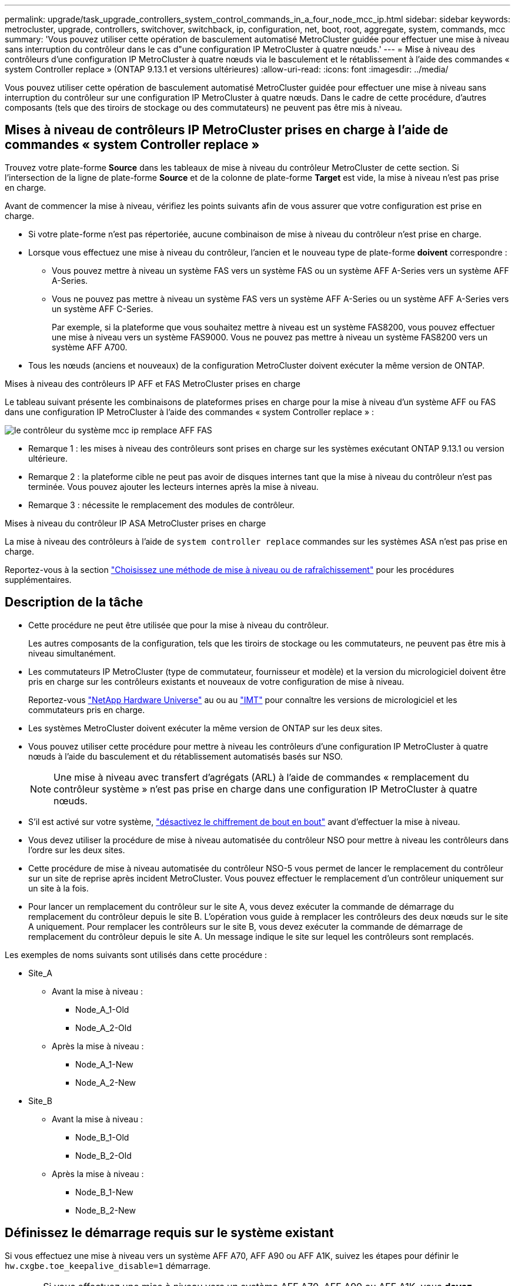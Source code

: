 ---
permalink: upgrade/task_upgrade_controllers_system_control_commands_in_a_four_node_mcc_ip.html 
sidebar: sidebar 
keywords: metrocluster, upgrade, controllers, switchover, switchback, ip, configuration, net, boot, root, aggregate, system, commands, mcc 
summary: 'Vous pouvez utiliser cette opération de basculement automatisé MetroCluster guidée pour effectuer une mise à niveau sans interruption du contrôleur dans le cas d"une configuration IP MetroCluster à quatre nœuds.' 
---
= Mise à niveau des contrôleurs d'une configuration IP MetroCluster à quatre nœuds via le basculement et le rétablissement à l'aide des commandes « system Controller replace » (ONTAP 9.13.1 et versions ultérieures)
:allow-uri-read: 
:icons: font
:imagesdir: ../media/


[role="lead"]
Vous pouvez utiliser cette opération de basculement automatisé MetroCluster guidée pour effectuer une mise à niveau sans interruption du contrôleur sur une configuration IP MetroCluster à quatre nœuds. Dans le cadre de cette procédure, d'autres composants (tels que des tiroirs de stockage ou des commutateurs) ne peuvent pas être mis à niveau.



== Mises à niveau de contrôleurs IP MetroCluster prises en charge à l'aide de commandes « system Controller replace »

Trouvez votre plate-forme *Source* dans les tableaux de mise à niveau du contrôleur MetroCluster de cette section. Si l'intersection de la ligne de plate-forme *Source* et de la colonne de plate-forme *Target* est vide, la mise à niveau n'est pas prise en charge.

Avant de commencer la mise à niveau, vérifiez les points suivants afin de vous assurer que votre configuration est prise en charge.

* Si votre plate-forme n'est pas répertoriée, aucune combinaison de mise à niveau du contrôleur n'est prise en charge.
* Lorsque vous effectuez une mise à niveau du contrôleur, l'ancien et le nouveau type de plate-forme *doivent* correspondre :
+
** Vous pouvez mettre à niveau un système FAS vers un système FAS ou un système AFF A-Series vers un système AFF A-Series.
** Vous ne pouvez pas mettre à niveau un système FAS vers un système AFF A-Series ou un système AFF A-Series vers un système AFF C-Series.
+
Par exemple, si la plateforme que vous souhaitez mettre à niveau est un système FAS8200, vous pouvez effectuer une mise à niveau vers un système FAS9000. Vous ne pouvez pas mettre à niveau un système FAS8200 vers un système AFF A700.



* Tous les nœuds (anciens et nouveaux) de la configuration MetroCluster doivent exécuter la même version de ONTAP.


.Mises à niveau des contrôleurs IP AFF et FAS MetroCluster prises en charge
Le tableau suivant présente les combinaisons de plateformes prises en charge pour la mise à niveau d'un système AFF ou FAS dans une configuration IP MetroCluster à l'aide des commandes « system Controller replace » :

image::../media/mcc_ip_system_controller_replace_aff_fas.png[le contrôleur du système mcc ip remplace AFF FAS]

* Remarque 1 : les mises à niveau des contrôleurs sont prises en charge sur les systèmes exécutant ONTAP 9.13.1 ou version ultérieure.
* Remarque 2 : la plateforme cible ne peut pas avoir de disques internes tant que la mise à niveau du contrôleur n'est pas terminée. Vous pouvez ajouter les lecteurs internes après la mise à niveau.
* Remarque 3 : nécessite le remplacement des modules de contrôleur.


.Mises à niveau du contrôleur IP ASA MetroCluster prises en charge
La mise à niveau des contrôleurs à l'aide de `system controller replace` commandes sur les systèmes ASA n'est pas prise en charge.

Reportez-vous à la section link:https://docs.netapp.com/us-en/ontap-metrocluster/upgrade/concept_choosing_an_upgrade_method_mcc.html["Choisissez une méthode de mise à niveau ou de rafraîchissement"] pour les procédures supplémentaires.



== Description de la tâche

* Cette procédure ne peut être utilisée que pour la mise à niveau du contrôleur.
+
Les autres composants de la configuration, tels que les tiroirs de stockage ou les commutateurs, ne peuvent pas être mis à niveau simultanément.

* Les commutateurs IP MetroCluster (type de commutateur, fournisseur et modèle) et la version du micrologiciel doivent être pris en charge sur les contrôleurs existants et nouveaux de votre configuration de mise à niveau.
+
Reportez-vous link:https://hwu.netapp.com["NetApp Hardware Universe"^] au ou au link:https://imt.netapp.com/matrix/["IMT"^] pour connaître les versions de micrologiciel et les commutateurs pris en charge.

* Les systèmes MetroCluster doivent exécuter la même version de ONTAP sur les deux sites.
* Vous pouvez utiliser cette procédure pour mettre à niveau les contrôleurs d'une configuration IP MetroCluster à quatre nœuds à l'aide du basculement et du rétablissement automatisés basés sur NSO.
+

NOTE: Une mise à niveau avec transfert d'agrégats (ARL) à l'aide de commandes « remplacement du contrôleur système » n'est pas prise en charge dans une configuration IP MetroCluster à quatre nœuds.

* S'il est activé sur votre système, link:../maintain/task-configure-encryption.html#disable-end-to-end-encryption["désactivez le chiffrement de bout en bout"] avant d'effectuer la mise à niveau.
* Vous devez utiliser la procédure de mise à niveau automatisée du contrôleur NSO pour mettre à niveau les contrôleurs dans l'ordre sur les deux sites.
* Cette procédure de mise à niveau automatisée du contrôleur NSO-5 vous permet de lancer le remplacement du contrôleur sur un site de reprise après incident MetroCluster. Vous pouvez effectuer le remplacement d'un contrôleur uniquement sur un site à la fois.
* Pour lancer un remplacement du contrôleur sur le site A, vous devez exécuter la commande de démarrage du remplacement du contrôleur depuis le site B. L'opération vous guide à remplacer les contrôleurs des deux nœuds sur le site A uniquement. Pour remplacer les contrôleurs sur le site B, vous devez exécuter la commande de démarrage de remplacement du contrôleur depuis le site A. Un message indique le site sur lequel les contrôleurs sont remplacés.


Les exemples de noms suivants sont utilisés dans cette procédure :

* Site_A
+
** Avant la mise à niveau :
+
*** Node_A_1-Old
*** Node_A_2-Old


** Après la mise à niveau :
+
*** Node_A_1-New
*** Node_A_2-New




* Site_B
+
** Avant la mise à niveau :
+
*** Node_B_1-Old
*** Node_B_2-Old


** Après la mise à niveau :
+
*** Node_B_1-New
*** Node_B_2-New








== Définissez le démarrage requis sur le système existant

Si vous effectuez une mise à niveau vers un système AFF A70, AFF A90 ou AFF A1K, suivez les étapes pour définir le `hw.cxgbe.toe_keepalive_disable=1` démarrage.


CAUTION: Si vous effectuez une mise à niveau vers un système AFF A70, AFF A90 ou AFF A1K, vous *devez* effectuer cette tâche avant d'effectuer la mise à niveau. Cette tâche *uniquement* s'applique aux mises à niveau vers un système AFF A70, AFF A90 ou AFF A1K à partir d'un système pris en charge. Pour toutes les autres mises à niveau, vous pouvez ignorer cette tâche et accéder directement à <<prepare_system_replace_upgrade,Préparation à la mise à niveau>>.

.Étapes
. Arrêtez un nœud sur chaque site et permettez à son partenaire haute disponibilité d'effectuer une prise de contrôle du stockage du nœud :
+
`halt  -node <node_name>`

. À `LOADER` l'invite du nœud interrompu, entrez les informations suivantes :
+
`setenv hw.cxgbe.toe_keepalive_disable 1`

+
`saveenv`

+
`printenv hw.cxgbe.toe_keepalive_disable`

. Démarrez le nœud :
+
`boot_ontap`

. Au démarrage du nœud, effectuez un rétablissement pour le nœud à l'invite :
+
`storage failover giveback -ofnode <node_name>`

. Répétez les étapes pour chaque nœud du groupe de reprise sur incident en cours de mise à niveau.




== Préparation à la mise à niveau

Pour préparer la mise à niveau du contrôleur, vous devez effectuer des contrôles préalables du système et collecter les informations de configuration.

Avant le démarrage des contrôles préalables, si le Mediator ONTAP est installé, il est automatiquement détecté et supprimé. Pour confirmer la suppression, vous êtes invité à entrer un nom d'utilisateur et un mot de passe. Lorsque vous avez terminé la mise à niveau, ou si les contrôles préalables échouent ou si vous choisissez de ne pas poursuivre la mise à niveau, vous devez <<man_reconfig_mediator,Reconfigurer manuellement le médiateur ONTAP>>.

À n'importe quel stade de la mise à niveau, vous pouvez exécuter le `system controller replace show` ou `system controller replace show-details` Commande du site A pour vérifier le statut. Si les commandes renvoient une sortie vide, attendez quelques minutes et exécutez à nouveau la commande.

.Étapes
. Lancer la procédure de remplacement automatisé du contrôleur depuis le site A pour remplacer les contrôleurs du site B :
+
`system controller replace start -nso true`

+
L'opération automatisée exécute les contrôles préalables. Si aucun problème n'est trouvé, l'opération s'interrompt pour que vous puissiez collecter manuellement les informations relatives à la configuration.

+
[NOTE]
====
** Si vous n'exécutez pas le `system controller replace start -nso true` La procédure de mise à niveau du contrôleur choisit le basculement et le rétablissement automatisés basés sur NSO comme procédure par défaut sur les systèmes IP MetroCluster.
** Le système source actuel et tous les systèmes cible compatibles sont affichés. Si vous avez remplacé le contrôleur source par un contrôleur possédant une version ONTAP différente ou une plateforme non compatible, l'opération d'automatisation s'arrête et signale une erreur après le démarrage des nouveaux nœuds. Pour rétablir l'état sain du cluster, il est nécessaire de suivre la procédure de restauration manuelle.
+
Le `system controller replace start` la commande peut signaler l'erreur de vérification préalable suivante :

+
[listing]
----
Cluster-A::*>system controller replace show
Node        Status         Error-Action
----------- -------------- ------------------------------------
Node-A-1    Failed         MetroCluster check failed. Reason : MCC check showed errors in component aggregates
----
+
Vérifiez si cette erreur s'est produite parce que vous avez des agrégats non mis en miroir ou en raison d'un autre problème d'agrégat. Vérifiez que tous les agrégats en miroir sont sains et ne sont pas dégradés ou ne sont pas dégradés. Si cette erreur est due uniquement aux agrégats non mis en miroir, vous pouvez annuler cette erreur en sélectionnant le `-skip-metrocluster-check true` sur le `system controller replace start` commande. Si le stockage distant est accessible, les agrégats sans miroir sont connectés après le basculement. En cas de défaillance de la liaison de stockage distante, les agrégats non mis en miroir ne parviennent pas à se mettre en ligne.



====
. Collectez manuellement les informations de configuration en se connectant sur le site B et en suivant les commandes répertoriées dans le message de la console sous le `system controller replace show` ou `system controller replace show-details` commande.




=== Recueillez les informations avant la mise à niveau

Avant de procéder à la mise à niveau, si le volume racine est chiffré, vous devez vous fournir la clé de sauvegarde ainsi que d'autres informations permettant de démarrer les nouveaux contrôleurs avec les anciens volumes root chiffrés.

.Description de la tâche
Cette tâche est effectuée sur la configuration IP MetroCluster existante.

.Étapes
. Etiqueter les câbles pour les contrôleurs existants afin de faciliter l'identification des câbles lors de la configuration des nouveaux contrôleurs.
. Afficher les commandes pour capturer la clé de sauvegarde et d'autres informations :
+
`system controller replace show`

+
Exécutez les commandes répertoriées sous le `show` commande provenant du cluster partenaire.

+
Le `show` Le résultat des commandes affiche trois tableaux contenant les adresses IP de l'interface MetroCluster, les ID système et les UUID du système. Ces informations sont requises plus tard dans la procédure pour définir les bootargs lorsque vous démarrez le nouveau noeud.

. Collectez les ID système des nœuds de la configuration MetroCluster :
+
--
`metrocluster node show -fields node-systemid,dr-partner-systemid`

Au cours de la procédure de mise à niveau, vous remplacerez ces anciens ID système par les ID système des nouveaux modules de contrôleur.

Dans cet exemple, pour une configuration IP MetroCluster à quatre nœuds, les anciens ID de système suivants sont récupérés :

** Node_A_1-Old : 4068741258
** Node_A_2-Old : 4068741260
** Node_B_1-Old : 4068741254
** Node_B_2-Old : 4068741256


[listing]
----
metrocluster-siteA::> metrocluster node show -fields node-systemid,ha-partner-systemid,dr-partner-systemid,dr-auxiliary-systemid
dr-group-id        cluster           node            node-systemid     ha-partner-systemid     dr-partner-systemid    dr-auxiliary-systemid
-----------        ---------------   ----------      -------------     -------------------     -------------------    ---------------------
1                    Cluster_A       Node_A_1-old    4068741258        4068741260              4068741256             4068741256
1                    Cluster_A       Node_A_2-old    4068741260        4068741258              4068741254             4068741254
1                    Cluster_B       Node_B_1-old    4068741254        4068741256              4068741258             4068741260
1                    Cluster_B       Node_B_2-old    4068741256        4068741254              4068741260             4068741258
4 entries were displayed.
----
Dans cet exemple, pour une configuration IP MetroCluster à deux nœuds, les anciens ID de système suivants sont récupérés :

** Node_A_1 : 4068741258
** Node_B_1 : 4068741254


[listing]
----
metrocluster node show -fields node-systemid,dr-partner-systemid

dr-group-id cluster    node          node-systemid dr-partner-systemid
----------- ---------- --------      ------------- ------------
1           Cluster_A  Node_A_1-old  4068741258    4068741254
1           Cluster_B  node_B_1-old  -             -
2 entries were displayed.
----
--
. Collecte des informations relatives aux ports et aux LIF pour chaque ancien nœud.
+
Vous devez collecter les valeurs de sortie des commandes suivantes pour chaque nœud :

+
** `network interface show -role cluster,node-mgmt`
** `network port show -node <node-name> -type physical`
** `network port vlan show -node <node-name>`
** `network port ifgrp show -node <node-name> -instance`
** `network port broadcast-domain show`
** `network port reachability show -detail`
** `network ipspace show`
** `volume show`
** `storage aggregate show`
** `system node run -node <node-name> sysconfig -a`
** `aggr show -r`
** `disk show`
** `system node run <node-name> disk show`
** `vol show -fields type`
** `vol show -fields type , space-guarantee`
** `vserver fcp initiator show`
** `storage disk show`
** `metrocluster configuration-settings interface show`


. Si les nœuds MetroCluster se trouvent dans une configuration SAN, collectez les informations pertinentes.
+
Vous devez collecter le résultat des commandes suivantes :

+
** `fcp adapter show -instance`
** `fcp interface show -instance`
** `iscsi interface show`
** `ucadmin show`


. Si le volume racine est chiffré, collectez et enregistrez la phrase secrète utilisée pour le gestionnaire de clés :
+
`security key-manager backup show`

. Si les nœuds MetroCluster utilisent le chiffrement pour des volumes ou des agrégats, copiez les informations concernant les clés et les clés de phrase secrète.
+
Pour plus d'informations, reportez-vous à la section https://docs.netapp.com/ontap-9/topic/com.netapp.doc.pow-nve/GUID-1677AE0A-FEF7-45FA-8616-885AA3283BCF.html["Sauvegarde manuelle des informations de gestion intégrée des clés"^].

+
.. Si le gestionnaire de clés intégré est configuré :
+
`security key-manager onboard show-backup`

+
Vous aurez besoin de la phrase de passe plus tard dans la procédure de mise à niveau.

.. Si le protocole KMIP (Enterprise Key Management) est configuré, exécutez les commandes suivantes :
+
`security key-manager external show -instance`

+
`security key-manager key query`



. Une fois que vous avez terminé de collecter les informations de configuration, reprenez l'opération :
+
`system controller replace resume`





=== Supprimez la configuration existante du logiciel disjoncteur d'attache ou tout autre logiciel de surveillance

Si la configuration existante est contrôlée avec la configuration MetroCluster Tiebreaker ou d'autres applications tierces (telles que ClusterLion) capables d'effectuer un basculement, vous devez supprimer la configuration MetroCluster du logiciel disjoncteur d'attache ou autre logiciel avant de remplacer l'ancien contrôleur.

.Étapes
. link:../tiebreaker/concept_configuring_the_tiebreaker_software.html#removing-metrocluster-configurations["Supprimez la configuration MetroCluster existante"] À partir du logiciel disjoncteur d'attache.
. Supprimez la configuration MetroCluster existante de toute application tierce pouvant effectuer le basculement.
+
Reportez-vous à la documentation de l'application.





== Remplacez les anciens contrôleurs et démarrez les nouveaux contrôleurs

Une fois que vous avez recueilli des informations et que vous reprenez l'opération, l'automatisation procède à l'opération de basculement.

.Description de la tâche
L'opération d'automatisation lance les opérations de basculement. Une fois ces opérations terminées, l'opération s'interrompt à *interrompu pour l'intervention de l'utilisateur*. Vous pouvez ainsi installer les contrôleurs, démarrer les contrôleurs partenaires et réaffecter les disques d'agrégat racine au nouveau module de contrôleur à partir de la sauvegarde flash à l'aide de `sysids` rassemblés plus tôt.

.Avant de commencer
Avant de lancer le basculement, l'automatisation s'interrompt pour que vous puissiez vérifier manuellement que toutes les LIF sont « en service » sur le site B. Si nécessaire, apportez toutes les LIF « propres » à « UP » et reprenez l'opération d'automatisation à l'aide du `system controller replace resume` commande.



=== Préparer la configuration réseau des anciens contrôleurs

Pour assurer la reprise du réseau correctement sur les nouveaux contrôleurs, vous devez déplacer les LIF vers un port commun, puis supprimer la configuration réseau des anciens contrôleurs.

.Description de la tâche
* Cette tâche doit être effectuée sur chacun des anciens nœuds.
* Vous utiliserez les informations recueillies dans <<prepare_system_replace_upgrade,Préparation à la mise à niveau>>.


.Étapes
. Démarrez les anciens nœuds, puis connectez-vous aux nœuds :
+
`boot_ontap`

. Modifier les LIFs intercluster sur les anciens contrôleurs de manière à utiliser un port home différent de celui des ports utilisés pour l'interconnexion haute disponibilité ou l'interconnexion MetroCluster IP DR sur les nouveaux contrôleurs.
+

NOTE: Cette étape est requise pour une mise à niveau réussie.

+
Les LIF intercluster des anciens contrôleurs doivent utiliser un port home différent de celui des ports utilisés pour l'interconnexion haute disponibilité ou l'interconnexion MetroCluster IP DR sur les nouveaux contrôleurs. Par exemple, lorsque vous effectuez une mise à niveau vers des contrôleurs AFF A90, les ports d'interconnexion haute disponibilité sont e1a et e7a et les ports d'interconnexion pour la reprise après incident IP MetroCluster sont e2b et e3b. Vous devez déplacer les LIFs intercluster sur les anciens contrôleurs s'ils sont hébergés sur les ports e1a, e7a, e2b ou e3b.

+
Pour la distribution et l'allocation des ports sur les nouveaux nœuds, reportez-vous à la https://hwu.netapp.com["NetApp Hardware Universe"].

+
.. Sur les anciens contrôleurs, afficher les LIFs intercluster :
+
`network interface show  -role intercluster`

+
Effectuez l'une des actions suivantes si les LIF intercluster des anciens contrôleurs utilisent les mêmes ports que les ports utilisés pour l'interconnexion haute disponibilité ou l'interconnexion MetroCluster IP DR sur les nouveaux contrôleurs.

+
[cols="2*"]
|===
| Si les LIFs intercluster... | Aller à... 


| Utilisez le même port de base | <<controller_replace_upgrade_prepare_network_ports_2b,Sous-étape b>> 


| Utilisez un autre port de base | <<controller_replace_upgrade_prepare_network_ports_3,Étape 3>> 
|===
.. [[Controller_replace_upgrade_prepare_network_ports_2b]]modifiez les LIFs intercluster pour utiliser un autre port home :
+
`network interface modify -vserver <vserver> -lif <intercluster_lif> -home-port <port-not-used-for-ha-interconnect-or-mcc-ip-dr-interconnect-on-new-nodes>`

.. Vérifier que toutes les LIFs intercluster se trouvent sur leurs nouveaux ports home :
+
`network interface show -role intercluster -is-home  false`

+
La sortie de la commande doit être vide, ce qui indique que toutes les LIFs intercluster se trouvent sur leurs ports home respectifs.

.. S'il existe des LIFs qui ne se trouvent pas sur leurs ports home, les redeviennent à l'aide de la commande suivante :
+
`network interface revert -lif <intercluster_lif>`

+
Répéter la commande pour chaque LIF intercluster qui ne se trouve pas sur le home port.



. [[Controller_replace_upgrade_prepare_network_ports_3]]affectez le port home de toutes les LIFs de données de l'ancien contrôleur à un port commun identique sur l'ancien et le nouveau module de contrôleur.
+
.. Afficher les LIFs :
+
`network interface show`

+
Toutes LES LIF de données, y compris SAN et NAS, seront admin « up » et « possède » des opérations, car celles-ci se trouvent sur le site de basculement (cluster_A).

.. Vérifiez le résultat de cette commande pour trouver un port réseau physique commun identique sur l'ancien et le nouveau contrôleur qui n'est pas utilisé comme port du cluster.
+
Par exemple, « e0d » est un port physique des anciens contrôleurs et est également présent sur les nouveaux contrôleurs. « e0d » n'est pas utilisé comme port de cluster ou autre sur les nouveaux contrôleurs.

+
Pour l'utilisation des ports pour les modèles de plate-forme, reportez-vous à la section link:https://hwu.netapp.com/["NetApp Hardware Universe"^]

.. Modifier toutes LES LIFS de données pour utiliser le port commun comme port de base :
+
`network interface modify -vserver <svm-name> -lif <data-lif> -home-port <port-id>`

+
Dans l'exemple suivant, il s'agit de ""e0d"".

+
Par exemple :

+
[listing]
----
network interface modify -vserver vs0 -lif datalif1 -home-port e0d
----


. Modifier les domaines de diffusion pour supprimer les VLAN et les ports physiques qui doivent être supprimés :
+
`broadcast-domain remove-ports -broadcast-domain <broadcast-domain-name>-ports <node-name:port-id>`

+
Répétez cette étape pour tous les réseaux VLAN et les ports physiques.

. Supprimez tous les ports VLAN utilisant des ports de cluster comme ports membres et groupes d'interfaces utilisant des ports de cluster comme ports membres.
+
.. Supprimer les ports VLAN :
+
`network port vlan delete -node <node-name> -vlan-name <portid-vlandid>`

+
Par exemple :

+
[listing]
----
network port vlan delete -node node1 -vlan-name e1c-80
----
.. Supprimez les ports physiques des groupes d'interface :
+
`network port ifgrp remove-port -node <node-name> -ifgrp <interface-group-name> -port <portid>`

+
Par exemple :

+
[listing]
----
network port ifgrp remove-port -node node1 -ifgrp a1a -port e0d
----
.. Supprimez les ports VLAN et de groupe d'interfaces du broadcast domain :
+
`network port broadcast-domain remove-ports -ipspace <ipspace> -broadcast-domain <broadcast-domain-name>-ports <nodename:portname,nodename:portname>,..`

.. Modifiez les ports du groupe d'interface pour utiliser d'autres ports physiques comme membre :
+
`ifgrp add-port -node <node-name> -ifgrp <interface-group-name> -port <port-id>`



. Arrêter les nœuds :
+
`halt -inhibit-takeover true -node <node-name>`

+
Cette étape doit être effectuée sur les deux nœuds.

. Vérifiez que les nœuds se trouvent à `LOADER` l'invite et collectez et conservez les variables d'environnement actuelles.
. Rassemblez les valeurs de bootarg :
+
`printenv`

. Mettez les nœuds et les tiroirs hors tension sur le site de mise à niveau du contrôleur.




=== Configurer les nouveaux contrôleurs

Vous devez installer et câbler les nouveaux contrôleurs.

.Étapes
. Planifiez le positionnement des nouveaux modules de contrôleur et tiroirs de stockage en fonction des besoins.
+
L'espace rack dépend du modèle de plateforme des modules de contrôleur, des types de switchs et du nombre de tiroirs de stockage de votre configuration.

. Mettez-vous à la terre.
. Si votre mise à niveau nécessite le remplacement des modules de contrôleur, par exemple la mise à niveau d'un système AFF 800 vers un système AFF A90, vous devez retirer le module de contrôleur du châssis lorsque vous remplacez le module de contrôleur. Pour toutes les autres mises à niveau, passez à <<ip_upgrades_replace_4,Étape 4>>.
+
À l'avant du châssis, enfoncez fermement chaque disque jusqu'à ce que vous sentiez un arrêt positif. Cela permet de vérifier que les disques sont fermement installés contre le fond de panier central du châssis.

+
image::../media/drw_a800_drive_seated.png[La illustre le retrait du module de contrôleur du châssis]

. [[ip_upgrades_replace_4]] installez les modules de contrôleur.
+

NOTE: Les étapes d'installation que vous suivez dépendent si votre mise à niveau nécessite le remplacement des modules de contrôleur, comme une mise à niveau d'un système AFF 800 vers un système AFF A90.

+
[role="tabbed-block"]
====
.Mises à niveau nécessitant le remplacement du module de contrôleur
--
L'installation séparée des nouveaux contrôleurs n'est pas applicable pour la mise à niveau des systèmes intégrés avec des disques et des contrôleurs dans le même châssis, par exemple d'un système AFF A800 vers un système AFF A90. Les nouveaux modules de contrôleur et les nouvelles cartes d'E/S doivent être échangés après la mise hors tension des anciens contrôleurs, comme illustré dans l'image ci-dessous.

L'exemple d'image ci-dessous est représenté uniquement. Les modules de contrôleur et les cartes d'E/S peuvent varier d'un système à l'autre.

image::../media/a90_a70_pcm_swap.png[Affiche le remplacement du module de contrôleur]

--
.Toutes les autres mises à niveau
--
Installez les modules de contrôleur sur le rack ou l'armoire.

--
====
. Reliez l'alimentation, la console série et les connexions de gestion des contrôleurs, comme décrit dans la section link:../install-ip/using_rcf_generator.html["Câblage des commutateurs IP MetroCluster"]
+
Ne connectez pas d'autres câbles ayant été débranchés des anciens contrôleurs à l'heure actuelle.

+
https://docs.netapp.com/us-en/ontap-systems/index.html["Documentation des systèmes matériels ONTAP"^]

. Mettez les nouveaux nœuds sous tension et appuyez sur Ctrl-C lorsque vous êtes invité à afficher l' `LOADER` invite.




=== NetBoot les nouveaux contrôleurs

Une fois les nouveaux nœuds installés, vous devez démarrage sur le réseau pour vous assurer que la version des nouveaux nœuds exécute la même version de ONTAP que les nœuds d'origine. Le terme netboot signifie que vous êtes en cours de démarrage à partir d'une image ONTAP stockée sur un serveur distant. Lorsque vous vous préparez à netboot, vous devez placer une copie de l'image de démarrage ONTAP 9 sur un serveur web auquel le système peut accéder.

Cette tâche est effectuée sur chacun des nouveaux modules de contrôleur.

.Étapes
. Accédez au link:https://mysupport.netapp.com/site/["Site de support NetApp"^] pour télécharger les fichiers utilisés pour effectuer le démarrage sur le réseau du système.
. Téléchargez le logiciel ONTAP approprié depuis la section de téléchargement de logiciels du site du support NetApp et stockez le fichier ontap-version_image.tgz dans un répertoire accessible en ligne.
. Accédez au répertoire accessible sur le Web et vérifiez que les fichiers dont vous avez besoin sont disponibles.
+
Votre liste de répertoires doit contenir un dossier netboot avec un fichier noyau : ontap-version_image.tgz

+
Il n'est pas nécessaire d'extraire le fichier ontap-version_image.tgz.

. À `LOADER` l'invite, configurer la connexion netboot pour une LIF de gestion :
+
** Si l'adressage IP est DHCP, configurez la connexion automatique :
+
`ifconfig e0M -auto`

** Si l'adressage IP est statique, configurez la connexion manuelle :
+
`ifconfig e0M -addr=ip_addr -mask=netmask` `-gw=gateway`



. Effectuer la démarrage sur le réseau.
+
`netboot \http://web_server_ip/path_to_web-accessible_directory/ontap-version_image.tgz`

. Dans le menu de démarrage, sélectionnez l'option *(7) installer le nouveau logiciel en premier* pour télécharger et installer la nouvelle image logicielle sur le périphérique d'amorçage.
+
 Disregard the following message: "This procedure is not supported for Non-Disruptive Upgrade on an HA pair". It applies to nondisruptive upgrades of software, not to upgrades of controllers.
. Si vous êtes invité à poursuivre la procédure, entrez `y`, Et lorsque vous êtes invité à saisir l'URL du fichier image : `\http://web_server_ip/path_to_web-accessible_directory/ontap-version_image.tgz`
+
....
Enter username/password if applicable, or press Enter to continue.
....
. Assurez-vous d'entrer `n` pour ignorer la restauration de la sauvegarde lorsque vous voyez une invite similaire à la suivante :
+
....
Do you want to restore the backup configuration now? {y|n}
....
. Redémarrez en entrant `y` lorsque vous voyez une invite similaire à la suivante :
+
....
The node must be rebooted to start using the newly installed software. Do you want to reboot now? {y|n}
....




=== Effacez la configuration d'un module de contrôleur

[role="lead"]
Avant d'utiliser un nouveau module de contrôleur dans la configuration MetroCluster, il faut effacer la configuration existante.

.Étapes
. Si nécessaire, arrêtez le nœud pour afficher l'invite DU CHARGEUR :
+
`halt`

. Dans l'invite DU CHARGEUR, définissez les variables environnementales sur les valeurs par défaut :
+
`set-defaults`

. Enregistrez l'environnement :
+
`saveenv`

. À l'invite DU CHARGEUR, lancez le menu de démarrage :
+
`boot_ontap menu`

. À l'invite du menu de démarrage, effacez la configuration :
+
`wipeconfig`

+
Répondez `yes` à l'invite de confirmation.

+
Le nœud redémarre et le menu de démarrage s'affiche de nouveau.

. Dans le menu de démarrage, sélectionnez l'option *5* pour démarrer le système en mode Maintenance.
+
Répondez `yes` à l'invite de confirmation.





=== Restaurez la configuration HBA

En fonction de la présence et de la configuration des cartes HBA dans le module de contrôleur, vous devez les configurer correctement pour l'utilisation de votre site.

.Étapes
. En mode Maintenance, configurez les paramètres de tous les HBA du système :
+
.. Vérifiez les paramètres actuels des ports : `ucadmin show`
.. Mettez à jour les paramètres de port selon vos besoins.


+
|===


| Si vous disposez de ce type de HBA et du mode souhaité... | Utilisez cette commande... 


 a| 
FC CNA
 a| 
`ucadmin modify -m fc -t initiator <adapter-name>`



 a| 
Ethernet CNA
 a| 
`ucadmin modify -mode cna <adapter-name>`



 a| 
Cible FC
 a| 
`fcadmin config -t target <adapter-name>`



 a| 
Initiateur FC
 a| 
`fcadmin config -t initiator <adapter-name>`

|===
. Quitter le mode Maintenance :
+
`halt`

+
Après avoir exécuté la commande, attendez que le nœud s'arrête à l' `LOADER` invite.

. Redémarrez le nœud en mode maintenance pour que les modifications de configuration prennent effet :
+
`boot_ontap maint`

. Vérifiez les modifications que vous avez effectuées :
+
|===


| Si vous disposez de ce type de HBA... | Utilisez cette commande... 


 a| 
CNA
 a| 
`ucadmin show`



 a| 
FC
 a| 
`fcadmin show`

|===




=== Définissez l'état de haute disponibilité sur les nouveaux contrôleurs et châssis

Vous devez vérifier l'état haute disponibilité des contrôleurs et du châssis, et mettre à jour si nécessaire l'état en fonction de la configuration du système.

.Étapes
. En mode Maintenance, afficher l'état HA du module de contrôleur et du châssis :
+
`ha-config show`

+
L'état de haute disponibilité de tous les composants doit être `mccip`.

. Si l'état système affiché du contrôleur ou du châssis n'est pas correct, définissez l'état HA :
+
`ha-config modify controller mccip`

+
`ha-config modify chassis mccip`

. Vérifiez et modifiez les ports Ethernet connectés aux tiroirs NS224 ou aux commutateurs de stockage.
+
.. Vérifiez les ports Ethernet connectés aux tiroirs NS224 ou aux commutateurs de stockage :
+
`storage port show`

.. Configurez tous les ports Ethernet connectés aux tiroirs Ethernet ou aux commutateurs de stockage, y compris les commutateurs partagés pour le stockage et le cluster sur le `storage` mode :
+
`storage port modify -p <port> -m storage`

+
Exemple :

+
[listing]
----
*> storage port modify -p e5b -m storage
Changing NVMe-oF port e5b to storage mode
----
+

NOTE: Ce paramètre doit être défini sur tous les ports concernés pour que la mise à niveau soit réussie.

+
Les disques des tiroirs connectés aux ports Ethernet sont indiqués dans la `sysconfig -v` sortie.

+
Pour plus d'informations sur les ports de stockage du système vers lequel vous effectuez la mise à niveau, reportez-vous link:https://hwu.netapp.com["NetApp Hardware Universe"^] au.

.. Vérifier que `storage` le mode est défini et vérifier que les ports sont à l'état online :
+
`storage port show`



. Arrêter le nœud : `halt`
+
Le nœud doit s'arrêter au niveau du `LOADER>` à l'invite.

. Sur chaque nœud, vérifiez la date, l'heure et le fuseau horaire du système : `show date`
. Si nécessaire, définissez la date en UTC ou GMT : `set date <mm/dd/yyyy>`
. Vérifiez l'heure à l'aide de la commande suivante à l'invite de l'environnement d'amorçage : `show time`
. Si nécessaire, définissez l'heure en UTC ou GMT : `set time <hh:mm:ss>`
. Enregistrer les paramètres : `saveenv`
. Collecter les variables d'environnement : `printenv`




=== Mettre à jour les fichiers RCF de commutateur afin de s'adapter aux nouvelles plateformes

Vous devez mettre à jour les commutateurs vers une configuration prenant en charge les nouveaux modèles de plate-forme.

.Description de la tâche
Vous pouvez effectuer cette tâche sur le site contenant les contrôleurs en cours de mise à niveau. Dans les exemples présentés dans cette procédure, nous mettons d'abord à niveau site_B.

Les commutateurs du site_A seront mis à niveau lorsque les contrôleurs du site_A sont mis à niveau.

.Étapes
. Préparez les commutateurs IP pour l'application des nouveaux fichiers RCF.
+
Suivez les étapes de la section pour votre fournisseur de commutateurs :

+
** link:../install-ip/task_switch_config_broadcom.html#resetting-the-broadcom-ip-switch-to-factory-defaults["Réinitialisez les paramètres par défaut du commutateur IP Broadcom"]
** link:../install-ip/task_switch_config_cisco.html#resetting-the-cisco-ip-switch-to-factory-defaults["Réinitialisez le commutateur IP Cisco sur les paramètres d'usine par défaut"]
** link:../install-ip/task_switch_config_nvidia.html#reset-the-nvidia-ip-sn2100-switch-to-factory-defaults["Réinitialisez les paramètres par défaut du commutateur NVIDIA IP SN2100"]


. Téléchargez et installez les fichiers RCF.
+
Suivez les étapes de la section pour votre fournisseur de commutateurs :

+
** link:../install-ip/task_switch_config_broadcom.html#downloading-and-installing-the-broadcom-rcf-files["Téléchargez et installez les fichiers RCF Broadcom"]
** link:../install-ip/task_switch_config_cisco.html#downloading-and-installing-the-cisco-ip-rcf-files["Téléchargez et installez les fichiers RCF IP Cisco"]
** link:../install-ip/task_switch_config_nvidia.html#download-and-install-the-nvidia-rcf-files["Téléchargez et installez les fichiers RCF IP de NVIDIA"]






=== Définissez les variables bootarg IP MetroCluster

Certaines valeurs d'amorçage MetroCluster IP doivent être configurées sur les nouveaux modules de contrôleur. Les valeurs doivent correspondre à celles configurées sur les anciens modules de contrôleur.

.Description de la tâche
Dans cette tâche, vous utiliserez les UID et les ID système identifiés précédemment dans la procédure de mise à niveau de <<gather_info_system_replace,Recueillez les informations avant la mise à niveau>>.

.Étapes
. Au `LOADER>` À l'invite, définissez les bootargs suivants sur les nouveaux nœuds à site_B :
+
`setenv bootarg.mcc.port_a_ip_config <local-IP-address/local-IP-mask,0,HA-partner-IP-address,DR-partner-IP-address,DR-aux-partnerIP-address,vlan-id>`

+
`setenv bootarg.mcc.port_b_ip_config <local-IP-address/local-IP-mask,0,HA-partner-IP-address,DR-partner-IP-address,DR-aux-partnerIP-address,vlan-id>`

+
L'exemple suivant définit les valeurs de node_B_1 en utilisant VLAN 120 pour le premier réseau et VLAN 130 pour le second réseau :

+
[listing]
----
setenv bootarg.mcc.port_a_ip_config 172.17.26.10/23,0,172.17.26.11,172.17.26.13,172.17.26.12,120
setenv bootarg.mcc.port_b_ip_config 172.17.27.10/23,0,172.17.27.11,172.17.27.13,172.17.27.12,130
----
+
L'exemple suivant définit les valeurs de node_B_2 en utilisant VLAN 120 pour le premier réseau et VLAN 130 pour le second réseau :

+
[listing]
----
setenv bootarg.mcc.port_a_ip_config 172.17.26.11/23,0,172.17.26.10,172.17.26.12,172.17.26.13,120
setenv bootarg.mcc.port_b_ip_config 172.17.27.11/23,0,172.17.27.10,172.17.27.12,172.17.27.13,130
----
+
L'exemple suivant définit les valeurs de node_B_1 en utilisant des VLAN par défaut pour toutes les connexions MetroCluster IP DR :

+
[listing]
----
setenv bootarg.mcc.port_a_ip_config
172.17.26.10/23,0,172.17.26.11,172.17.26.13,172.17.26.12
setenv bootarg.mcc.port_b_ip_config
172.17.27.10/23,0,172.17.27.11,172.17.27.13,172.17.27.12
----
+
L'exemple suivant définit les valeurs de node_B_2 en utilisant des VLAN par défaut pour toutes les connexions MetroCluster IP DR :

+
[listing]
----
setenv bootarg.mcc.port_a_ip_config
172.17.26.11/23,0,172.17.26.10,172.17.26.12,172.17.26.13
setenv bootarg.mcc.port_b_ip_config
172.17.27.11/23,0,172.17.27.10,172.17.27.12,172.17.27.13
----
. Dans les nouveaux nœuds » `LOADER` À l'invite, définissez les UUID :
+
`setenv bootarg.mgwd.partner_cluster_uuid <partner-cluster-UUID>`

+
`setenv bootarg.mgwd.cluster_uuid <local-cluster-UUID>`

+
`setenv bootarg.mcc.pri_partner_uuid <DR-partner-node-UUID>`

+
`setenv bootarg.mcc.aux_partner_uuid <DR-aux-partner-node-UUID>`

+
`setenv bootarg.mcc_iscsi.node_uuid <local-node-UUID>`

+
.. Définissez les UUID sur node_B_1.
+
L'exemple suivant montre les commandes permettant de définir les UUID sur node_B_1 :

+
[listing]
----
setenv bootarg.mgwd.cluster_uuid ee7db9d5-9a82-11e7-b68b-00a098908039
setenv bootarg.mgwd.partner_cluster_uuid 07958819-9ac6-11e7-9b42-00a098c9e55d
setenv bootarg.mcc.pri_partner_uuid f37b240b-9ac1-11e7-9b42-00a098c9e55d
setenv bootarg.mcc.aux_partner_uuid bf8e3f8f-9ac4-11e7-bd4e-00a098ca379f
setenv bootarg.mcc_iscsi.node_uuid f03cb63c-9a7e-11e7-b68b-00a098908039
----
.. Définissez les UUID sur node_B_2 :
+
L'exemple suivant montre les commandes permettant de définir les UUID sur node_B_2 :

+
[listing]
----
setenv bootarg.mgwd.cluster_uuid ee7db9d5-9a82-11e7-b68b-00a098908039
setenv bootarg.mgwd.partner_cluster_uuid 07958819-9ac6-11e7-9b42-00a098c9e55d
setenv bootarg.mcc.pri_partner_uuid bf8e3f8f-9ac4-11e7-bd4e-00a098ca379f
setenv bootarg.mcc.aux_partner_uuid f37b240b-9ac1-11e7-9b42-00a098c9e55d
setenv bootarg.mcc_iscsi.node_uuid aa9a7a7a-9a81-11e7-a4e9-00a098908c35
----


. Déterminez si les systèmes d'origine ont été configurés pour le partitionnement de disque avancé (ADP) en exécutant la commande suivante depuis le site actif :
+
`disk show`

+
La colonne « type de conteneur » affiche « partagé » dans la `disk show` sortie si ADP est configuré. Si le « type de conteneur » a une autre valeur, ADP n'est pas configuré sur le système. L'exemple de résultat suivant montre un système configuré avec ADP :

+
[listing]
----
::> disk show
                    Usable               Disk    Container   Container
Disk                Size       Shelf Bay Type    Type        Name      Owner

Info: This cluster has partitioned disks. To get a complete list of spare disk
      capacity use "storage aggregate show-spare-disks".
----------------    ---------- ----- --- ------- ----------- --------- --------
1.11.0              894.0GB    11    0   SSD      shared     testaggr  node_A_1
1.11.1              894.0GB    11    1   SSD      shared     testaggr  node_A_1
1.11.2              894.0GB    11    2   SSD      shared     testaggr  node_A_1
----
. Si les systèmes d'origine ont été configurés pour ADP, à l'invite de chacun des nœuds de remplacement `LOADER` , activez ADP :
+
`setenv bootarg.mcc.adp_enabled true`

. Définissez les variables suivantes :
+
`setenv bootarg.mcc.local_config_id <original-sys-id>`

+
`setenv bootarg.mcc.dr_partner <dr-partner-sys-id>`

+

NOTE: Le `setenv bootarg.mcc.local_config_id` La variable doit être définie sur l'ID système du module de contrôleur *Original*, node_B_1.

+
.. Définissez les variables sur node_B_1.
+
L'exemple suivant montre les commandes permettant de définir les valeurs sur node_B_1 :

+
[listing]
----
setenv bootarg.mcc.local_config_id 537403322
setenv bootarg.mcc.dr_partner 537403324
----
.. Définissez les variables sur node_B_2.
+
L'exemple suivant montre les commandes permettant de définir les valeurs sur node_B_2 :

+
[listing]
----
setenv bootarg.mcc.local_config_id 537403321
setenv bootarg.mcc.dr_partner 537403323
----


. Si vous utilisez le chiffrement avec un gestionnaire de clés externe, définissez les paramètres d'amorçage requis :
+
`setenv bootarg.kmip.init.ipaddr`

+
`setenv bootarg.kmip.kmip.init.netmask`

+
`setenv bootarg.kmip.kmip.init.gateway`

+
`setenv bootarg.kmip.kmip.init.interface`





=== Réallouer les disques racine de l'agrégat

Réallouer les disques de l'agrégat racine vers le nouveau module de contrôleur, à l'aide du `sysids` rassemblés plus tôt

.Description de la tâche
Cette tâche est effectuée en mode Maintenance.

Les anciens ID système ont été identifiés dans <<gather_info_system_replace,Recueillez les informations avant la mise à niveau>>.

Les exemples de cette procédure utilisent des contrôleurs avec les ID système suivants :

|===


| Nœud | Ancien ID système | Nouvel ID système 


 a| 
Nœud_B_1
 a| 
4068741254
 a| 
1574774970

|===
.Étapes
. Reliez toutes les autres connexions aux nouveaux modules de contrôleur (FC-VI, stockage, interconnexion de cluster, etc.).
. Arrêtez le système et démarrez en mode maintenance à partir du `LOADER` invite :
+
`boot_ontap maint`

. Afficher les disques détenus par le nœud_B_1-Old :
+
`disk show -a`

+
Le résultat de la commande affiche l'ID système du nouveau module de contrôleur (1574774970). Cependant, les disques de l'agrégat racine appartiennent toujours à l'ancien ID système (4068741254). Dans cet exemple, les disques qui appartiennent aux autres nœuds de la configuration MetroCluster ne s'affichent pas.

+

CAUTION: Avant de procéder à la réaffectation des disques, vous devez vérifier que les disques pool0 et pool1 appartenant à l'agrégat racine du nœud sont affichés dans le `disk show` résultat. Dans l'exemple suivant, le résultat répertorie les disques pool0 et pool1 appartenant à node_B_1-Old.

+
[listing]
----
*> disk show -a
Local System ID: 1574774970

  DISK         OWNER                     POOL   SERIAL NUMBER    HOME                      DR HOME
------------   -------------             -----  -------------    -------------             -------------
...
rr18:9.126L44 node_B_1-old(4068741254)   Pool1  PZHYN0MD         node_B_1-old(4068741254)  node_B_1-old(4068741254)
rr18:9.126L49 node_B_1-old(4068741254)   Pool1  PPG3J5HA         node_B_1-old(4068741254)  node_B_1-old(4068741254)
rr18:8.126L21 node_B_1-old(4068741254)   Pool1  PZHTDSZD         node_B_1-old(4068741254)  node_B_1-old(4068741254)
rr18:8.126L2  node_B_1-old(4068741254)   Pool0  S0M1J2CF         node_B_1-old(4068741254)  node_B_1-old(4068741254)
rr18:8.126L3  node_B_1-old(4068741254)   Pool0  S0M0CQM5         node_B_1-old(4068741254)  node_B_1-old(4068741254)
rr18:9.126L27 node_B_1-old(4068741254)   Pool0  S0M1PSDW         node_B_1-old(4068741254)  node_B_1-old(4068741254)
...
----
. Réallouer les disques racine de l'agrégat sur les tiroirs disques vers le nouveau contrôleur :
+
`disk reassign -s <old-sysid> -d <new-sysid>`

+

NOTE: Si votre système MetroCluster IP est configuré avec le partitionnement de disque avancé, vous devez inclure l'identifiant système partenaire de reprise sur incident en exécutant `disk reassign -s old-sysid -d new-sysid -r dr-partner-sysid` commande.

+
L'exemple suivant montre la réaffectation de disques :

+
[listing]
----
*> disk reassign -s 4068741254 -d 1574774970
Partner node must not be in Takeover mode during disk reassignment from maintenance mode.
Serious problems could result!!
Do not proceed with reassignment if the partner is in takeover mode. Abort reassignment (y/n)? n

After the node becomes operational, you must perform a takeover and giveback of the HA partner node to ensure disk reassignment is successful.
Do you want to continue (y/n)? Jul 14 19:23:49 [localhost:config.bridge.extra.port:error]: Both FC ports of FC-to-SAS bridge rtp-fc02-41-rr18:9.126L0 S/N [FB7500N107692] are attached to this controller.
y
Disk ownership will be updated on all disks previously belonging to Filer with sysid 4068741254.
Do you want to continue (y/n)? y
----
. Vérifier que tous les disques sont réaffectés comme prévu :
+
`disk show`

+
[listing]
----
*> disk show
Local System ID: 1574774970

  DISK        OWNER                      POOL   SERIAL NUMBER   HOME                      DR HOME
------------  -------------              -----  -------------   -------------             -------------
rr18:8.126L18 node_B_1-new(1574774970)   Pool1  PZHYN0MD        node_B_1-new(1574774970)  node_B_1-new(1574774970)
rr18:9.126L49 node_B_1-new(1574774970)   Pool1  PPG3J5HA        node_B_1-new(1574774970)  node_B_1-new(1574774970)
rr18:8.126L21 node_B_1-new(1574774970)   Pool1  PZHTDSZD        node_B_1-new(1574774970)  node_B_1-new(1574774970)
rr18:8.126L2  node_B_1-new(1574774970)   Pool0  S0M1J2CF        node_B_1-new(1574774970)  node_B_1-new(1574774970)
rr18:9.126L29 node_B_1-new(1574774970)   Pool0  S0M0CQM5        node_B_1-new(1574774970)  node_B_1-new(1574774970)
rr18:8.126L1  node_B_1-new(1574774970)   Pool0  S0M1PSDW        node_B_1-new(1574774970)  node_B_1-new(1574774970)
*>
----
. Afficher le statut de l'agrégat :
+
`aggr status`

+
[listing]
----
*> aggr status
           Aggr            State       Status           Options
aggr0_node_b_1-root        online      raid_dp, aggr    root, nosnap=on,
                           mirrored                     mirror_resync_priority=high(fixed)
                           fast zeroed
                           64-bit
----
. Répétez les étapes ci-dessus sur le nœud partenaire (node_B_2-New).




=== Démarrer les nouveaux contrôleurs

Vous devez redémarrer les contrôleurs à partir du menu de démarrage pour mettre à jour l'image flash du contrôleur. Des étapes supplémentaires sont nécessaires si le chiffrement est configuré.

Vous pouvez reconfigurer les VLAN et les groupes d'interface. Si nécessaire, modifier manuellement les ports des LIFs de cluster et des détails de broadcast domain avant de reprendre l'opération en utilisant le `system controller replace resume` commande.

.Description de la tâche
Cette tâche doit être effectuée sur tous les nouveaux contrôleurs.

.Étapes
. Arrêter le nœud :
+
`halt`

. Si le gestionnaire de clés externe est configuré, définissez les paramètres bootargs associés :
+
`setenv bootarg.kmip.init.ipaddr <ip-address>`

+
`setenv bootarg.kmip.init.netmask <netmask>`

+
`setenv bootarg.kmip.init.gateway <gateway-address>`

+
`setenv bootarg.kmip.init.interface <interface-id>`

. Afficher le menu de démarrage :
+
`boot_ontap menu`

. Si le cryptage racine est utilisé, sélectionnez l'option de menu de démarrage pour votre configuration de gestion des clés.
+
|===


| Si vous utilisez... | Sélectionnez cette option de menu de démarrage... 


 a| 
Gestion intégrée des clés
 a| 
Option « 10 »

Suivez les invites pour fournir les entrées requises pour récupérer et restaurer la configuration du gestionnaire de clés.



 a| 
Gestion externe des clés
 a| 
Option « 11 »

Suivez les invites pour fournir les entrées requises pour récupérer et restaurer la configuration du gestionnaire de clés.

|===
. Dans le menu de démarrage, exécutez l'option « 6 ».
+

NOTE: L'option « 6 » redémarre le nœud deux fois avant de terminer.

+
Répondez « y » aux invites de changement d'ID système. Attendez les deuxième messages de redémarrage :

+
[listing]
----
Successfully restored env file from boot media...

Rebooting to load the restored env file...
----
+
Au cours de l'un des redémarrages après l'option « 6 », l'invite de confirmation `Override system ID? {y|n}` s'affiche. Entrez `y`.

. Si le cryptage racine est utilisé, sélectionnez à nouveau l'option de menu d'amorçage pour la configuration de votre gestion des clés.
+
|===


| Si vous utilisez... | Sélectionnez cette option de menu de démarrage... 


 a| 
Gestion intégrée des clés
 a| 
Option « 10 »

Suivez les invites pour fournir les entrées requises pour récupérer et restaurer la configuration du gestionnaire de clés.



 a| 
Gestion externe des clés
 a| 
Option « 11 »

Suivez les invites pour fournir les entrées requises pour récupérer et restaurer la configuration du gestionnaire de clés.

|===
+
Selon le paramètre du gestionnaire de clés, effectuez la procédure de récupération en sélectionnant l'option « 10 » ou « 11 », suivie de l'option « 6 » à la première invite du menu d'amorçage. Pour démarrer complètement les nœuds, il est possible que vous deviez répéter la procédure de restauration suite à l'option « 1 » (démarrage normal).

. Démarrez les nœuds :
+
`boot_ontap`

. Attendez que les nœuds remplacés démarrent.
+
Si l'un des nœuds est en mode basculement, exécutez un retour à l'aide du `storage failover giveback` commande.

. Vérifier que tous les ports se trouvent dans un broadcast domain :
+
.. Afficher les domaines de diffusion :
+
`network port broadcast-domain show`

.. Si un nouveau broadcast domain est créé pour les ports de données sur les nouveaux contrôleurs mis à niveau, supprimez le broadcast domain :
+

NOTE: Supprimez uniquement le nouveau domaine de diffusion. Ne supprimez aucun des domaines de diffusion existants avant de démarrer la mise à niveau.

+
`broadcast-domain delete -broadcast-domain <broadcast_domain_name>`

.. Ajoutez n'importe quel port à un broadcast domain si nécessaire.
+
https://docs.netapp.com/ontap-9/topic/com.netapp.doc.dot-cm-nmg/GUID-003BDFCD-58A3-46C9-BF0C-BA1D1D1475F9.html["Ajout ou suppression de ports d'un broadcast domain"^]

.. Ajoutez le port physique qui hébergera les LIFs intercluster sur le broadcast domain correspondant.
.. Modifier les LIFs intercluster de façon à utiliser le nouveau port physique en tant que port de départ.
.. Une fois les LIFs intercluster configurées, vérifiez le statut des clusters et redéfinissez le peering de cluster si nécessaire.
+
Vous devrez peut-être reconfigurer le peering de cluster.

+
link:../install-ip/task_sw_config_configure_clusters.html#peering-the-clusters["Création d'une relation entre clusters"]

.. Recréez les VLAN et les groupes d'interfaces selon les besoins.
+
L'appartenance au VLAN et aux groupes d'interfaces peut être différente de celle de l'ancien nœud.

+
https://docs.netapp.com/ontap-9/topic/com.netapp.doc.dot-cm-nmg/GUID-8929FCE2-5888-4051-B8C0-E27CAF3F2A63.html["Création d'un VLAN"^]

+
https://docs.netapp.com/ontap-9/topic/com.netapp.doc.dot-cm-nmg/GUID-DBC9DEE2-EAB7-430A-A773-4E3420EE2AA1.html["Combinaison de ports physiques pour créer des groupes d'interfaces"^]

.. Vérifier que le cluster partenaire est accessible et que la configuration a été resynchronisée sur le cluster partenaire :
+
`metrocluster switchback -simulate true`



. Si le chiffrement est utilisé, restaurez les clés à l'aide de la commande correcte pour la configuration de la gestion des clés.
+
|===


| Si vous utilisez... | Utilisez cette commande... 


 a| 
Gestion intégrée des clés
 a| 
`security key-manager onboard sync`

Pour plus d'informations, voir https://docs.netapp.com/ontap-9/topic/com.netapp.doc.pow-nve/GUID-E4AB2ED4-9227-4974-A311-13036EB43A3D.html["Restauration des clés de chiffrement intégrées de gestion des clés"^].



 a| 
Gestion externe des clés
 a| 
`security key-manager external restore -vserver <svm-name> -node <node-name> -key-server <host_name|IP_address:port> -key-id <key_id> -key-tag key_tag <node-name>`

Pour plus d'informations, voir https://docs.netapp.com/ontap-9/topic/com.netapp.doc.pow-nve/GUID-32DA96C3-9B04-4401-92B8-EAF323C3C863.html["Restauration des clés de chiffrement externes de gestion des clés"^].

|===
. Avant de reprendre l'opération, vérifiez que le MetroCluster est configuré correctement. Vérifier l'état du nœud :
+
`metrocluster node show`

+
Vérifiez que les nouveaux nœuds (site_B) sont dans *en attente de l'état de rétablissement* à partir de site_A.

. Reprendre l'opération :
+
`system controller replace resume`





== Terminez la mise à niveau

L'automatisation exécute des vérifications du système, puis s'interrompt pour que vous puissiez vérifier la capacité d'accès au réseau. Une fois la vérification terminée, la phase de récupération des ressources est lancée, et l'opération d'automatisation exécute le rétablissement sur le site A et s'interrompt après les vérifications de mise à niveau. Une fois que vous avez rétabli l'opération d'automatisation, il effectue les vérifications post-mise à niveau et, si aucune erreur n'est détectée, marque la mise à niveau comme terminée.

.Étapes
. Vérifiez l'accessibilité du réseau en suivant le message de la console.
. Une fois la vérification terminée, reprendre l'opération :
+
`system controller replace resume`

. L'opération d'automatisation est effectuée `heal-aggregate`, `heal-root-aggregate`, Et les opérations de rétablissement sur le site A, et les vérifications post-mise à niveau. Lorsque l'opération s'interrompt, vérifier manuellement le statut LIF SAN et vérifier la configuration du réseau en suivant le message de la console.
. Une fois la vérification terminée, reprendre l'opération :
+
`system controller replace resume`

. Vérifier l'état des vérifications post-mise à niveau :
+
`system controller replace show`

+
Si les vérifications post-mise à niveau n'ont pas signalé d'erreurs, la mise à niveau est terminée.

. Une fois la mise à niveau du contrôleur terminée, connectez-vous au site B et vérifiez que les contrôleurs remplacés sont configurés correctement.




=== Reconfigurer le médiateur ONTAP

Configurez manuellement le médiateur ONTAP qui a été automatiquement supprimé avant de commencer la mise à niveau.

. Suivez les étapes de la section link:../install-ip/task_configuring_the_ontap_mediator_service_from_a_metrocluster_ip_configuration.html["Configurez le service Mediator ONTAP à partir d'une configuration IP MetroCluster"].




=== Restaurez la surveillance du logiciel disjoncteur d'attache

Si le logiciel disjoncteur d'attache a déjà été configuré pour la surveillance de la configuration MetroCluster, vous pouvez restaurer la connexion ce dernier.

. Suivez les étapes de la section http://docs.netapp.com/ontap-9/topic/com.netapp.doc.hw-metrocluster-tiebreaker/GUID-7259BCA4-104C-49C6-BAD0-1068CA2A3DA5.html["Ajout des configurations MetroCluster"].




=== Configurez le chiffrement de bout en bout

Si votre système le prend en charge, vous pouvez chiffrer le trafic back-end, tel que les données NVlog et de réplication du stockage, entre les sites IP MetroCluster. Reportez-vous à la section link:../maintain/task-configure-encryption.html["Configurez le chiffrement de bout en bout"] pour en savoir plus.
